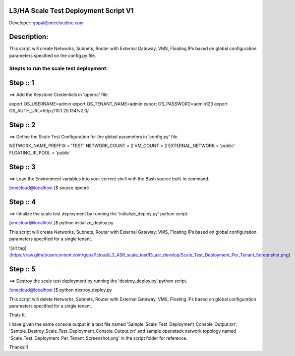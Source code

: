L3/HA Scale Test Deployment Script V1
-------------------------------------
Developer: gopal@onecloudinc.com

Description:
------------
This script will create Networks, Subnets, Router with External Gateway, VMS, Floating IPs based on global configuration parameters specified on the config.py file.


Stepts to run the scale test deployment:
========================================

Step :: 1
---------

==> Add the Keystone Credentials in 'openrc' file.

export OS_USERNAME=admin
export OS_TENANT_NAME=admin
export OS_PASSWORD=admin123
export OS_AUTH_URL=http://10.1.25.134/v2.0/


Step :: 2
---------

==> Define the Scale Test Configuration for the global parameters in 'config.py' file.

NETWORK_NAME_PREFFIX = 'TEST'
NETWORK_COUNT = 2
VM_COUNT = 2
EXTERNAL_NETWORK = 'public'
FLOATING_IP_POOL = 'public'


Step :: 3
---------

==> Load the Environment variables into your current shell with the Bash source built-in command.

[onecloud@localhost ]$ source openrc 


Step :: 4
---------

==> Intialize the scale test deployment by running the 'initialize_deploy.py' python script.

[onecloud@localhost ]$ python initialize_deploy.py

This script will create Networks, Subnets, Router with External Gateway, VMS, Floating IPs based on global configuration parameters specified for a single tenant.

![alt tag](https://raw.githubusercontent.com/gopal1cloud/L3_ASR_scale_test/l3_asr_develop/Scale_Test_Deployment_Per_Tenant_Screenshot.png)

Step :: 5
---------

==> Destroy the scale test deployment by running the 'destroy_deploy.py' python script.

[onecloud@localhost ]$ python destroy_deploy.py

This script will delete Networks, Subnets, Router with External Gateway, VMS, Floating IPs based on global configuration parameters specified for a single tenant.

Thats It.


I have given the same console output in a text file named 'Sample_Scale_Test_Deployment_Console_Output.txt', 'Sample_Destroy_Scale_Test_Deployment_Console_Output.txt' and
sample openstack network topology named 'Scale_Test_Deployment_Per_Tenant_Screenshot.png' in the script folder for reference.

Thanks!!!
